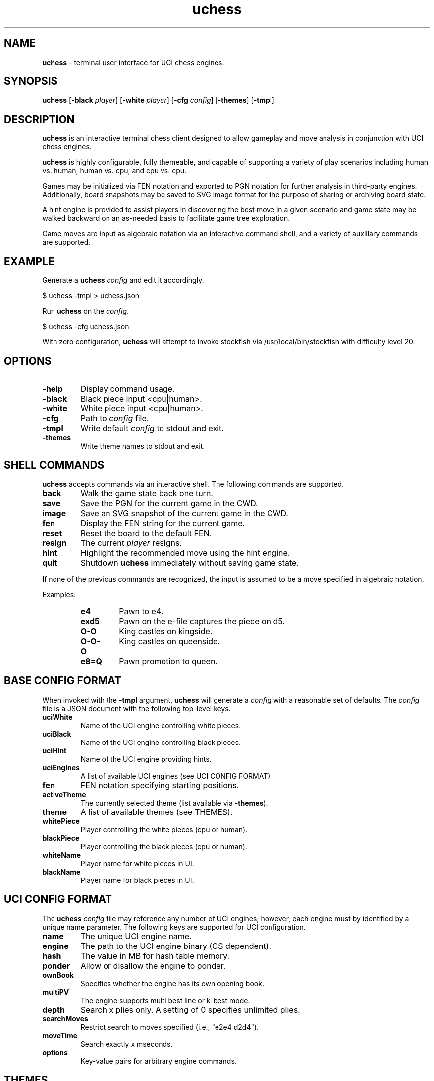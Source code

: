 ." Text automatically generated by txt2man
.TH uchess 1 "January 05, 2021" "uchess" "uchess Reference Manual"
.SH NAME
\fBuchess \fP- terminal user interface for UCI chess engines.
.SH SYNOPSIS
.nf
.fam C
\fBuchess\fP [\fB-black\fP \fIplayer\fP] [\fB-white\fP \fIplayer\fP] [\fB-cfg\fP \fIconfig\fP] [\fB-themes\fP] [\fB-tmpl\fP]
.fam T
.fi
.SH DESCRIPTION
\fBuchess\fP is an interactive terminal chess client designed to allow
gameplay and move analysis in conjunction with UCI chess engines.
.PP
\fBuchess\fP is highly configurable, fully themeable, and capable of
supporting a variety of play scenarios including human vs. human,
human vs. cpu, and cpu vs. cpu.
.PP
Games may be initialized via FEN notation and exported to PGN notation
for further analysis in third-party engines. Additionally, board
snapshots may be saved to SVG image format for the purpose of sharing
or archiving board state.
.PP
A hint engine is provided to assist players in discovering the best
move in a given scenario and game state may be walked backward on an
as-needed basis to facilitate game tree exploration. 
.PP
Game moves are input as algebraic notation via an interactive command
shell, and a variety of auxillary commands are supported.
.SH EXAMPLE
Generate a \fBuchess\fP \fIconfig\fP and edit it accordingly.
.PP
.nf
.fam C
      $ uchess -tmpl > uchess.json

.fam T
.fi
Run \fBuchess\fP on the \fIconfig\fP.
.PP
.nf
.fam C
      $ uchess -cfg uchess.json

.fam T
.fi
With zero configuration, \fBuchess\fP will attempt to invoke stockfish
via /usr/local/bin/stockfish with difficulty level 20.
.SH OPTIONS
.TP
.B
\fB-help\fP
Display command usage.
.TP
.B
\fB-black\fP
Black piece input <cpu|human>.
.TP
.B
\fB-white\fP
White piece input <cpu|human>.
.TP
.B
\fB-cfg\fP
Path to \fIconfig\fP file.
.TP
.B
\fB-tmpl\fP
Write default \fIconfig\fP to stdout and exit.
.TP
.B
\fB-themes\fP
Write theme names to stdout and exit.
.SH SHELL COMMANDS
\fBuchess\fP accepts commands via an interactive shell. The following commands
are supported.
.TP
.B
back
Walk the game state back one turn.
.TP
.B
save
Save the PGN for the current game in the CWD.
.TP
.B
image
Save an SVG snapshot of the current game in the CWD.
.TP
.B
fen
Display the FEN string for the current game.
.TP
.B
reset
Reset the board to the default FEN.
.TP
.B
resign
The current \fIplayer\fP resigns.
.TP
.B
hint
Highlight the recommended move using the hint engine.
.TP
.B
quit
Shutdown \fBuchess\fP immediately without saving game state.
.PP
If none of the previous commands are recognized, the input is assumed
to be a move specified in algebraic notation.
.PP
Examples:
.RS
.TP
.B
e4
Pawn to e4.
.TP
.B
exd5
Pawn on the e-file captures the piece on d5.
.TP
.B
O-O
King castles on kingside.
.TP
.B
O-O-O
King castles on queenside.
.TP
.B
e8=Q
Pawn promotion to queen.
.SH BASE CONFIG FORMAT
When invoked with the \fB-tmpl\fP argument, \fBuchess\fP will generate a \fIconfig\fP with
a reasonable set of defaults. The \fIconfig\fP file is a JSON document with
the following top-level keys.
.TP
.B
uciWhite
Name of the UCI engine controlling white pieces.
.TP
.B
uciBlack
Name of the UCI engine controlling black pieces.
.TP
.B
uciHint
Name of the UCI engine providing hints.
.TP
.B
uciEngines
A list of available UCI engines (see UCI CONFIG FORMAT).
.TP
.B
fen
FEN notation specifying starting positions.
.TP
.B
activeTheme
The currently selected theme (list available via \fB-themes\fP).
.TP
.B
theme
A list of available themes (see THEMES).
.TP
.B
whitePiece
Player controlling the white pieces (cpu or human).
.TP
.B
blackPiece
Player controlling the black pieces (cpu or human).
.TP
.B
whiteName
Player name for white pieces in UI.
.TP
.B
blackName
Player name for black pieces in UI.
.SH UCI CONFIG FORMAT
The \fBuchess\fP \fIconfig\fP file may reference any number of UCI engines; however,
each engine must by identified by a unique name parameter. The following
keys are supported for UCI configuration.
.TP
.B
name
The unique UCI engine name.
.TP
.B
engine
The path to the UCI engine binary (OS dependent).
.TP
.B
hash
The value in MB for hash table memory.
.TP
.B
ponder
Allow or disallow the engine to ponder.
.TP
.B
ownBook
Specifies whether the engine has its own opening book.
.TP
.B
multiPV
The engine supports multi best line or k-best mode.
.TP
.B
depth
Search x plies only. A setting of 0 specifies unlimited plies.
.TP
.B
searchMoves
Restrict search to moves specified (i.e., "e2e4 d2d4").
.TP
.B
moveTime
Search exactly x mseconds.
.TP
.B
options
Key-value pairs for arbitrary engine commands.
.SH THEMES
\fBuchess\fP is fully themeable, and user specified themes may be added to the
\fBuchess\fP \fIconfig\fP file. The theme keys are named in a manner which is intended to
be self-explanatory, and colors are specified by their respective hex
values. It is recommended to limit colors to the spectrum supported by
your terminal. xterm-256 (8-bit color) is the official standard for
builtin themes. 
.PP
The builtin themes are packaged into the \fBuchess\fP binary using pkger, and
it is necessary to invoke this command before compilation when a theme
is added to the themes project directory.
.PP
Pull requests for new builtin themes are welcome; however, the specified 
colors must fall under the xterm-256 standard. A color chart is available here:
.PP
https://en.wikipedia.org/wiki/Xterm#/media/File:Xterm_256color_chart.svg
.PP
Builtin themes should be specified on a one theme per file basis, and all
themes should be specified in JSON format and reside in the themes directory.
.PP
When a name collision occurs, themes specified in the \fIconfig\fP file will
override builtin themes.
.PP
Lastly, a special hex code of #0 is used to specify the terminal default
color. This code should be used for any UI elements that may collide with
an underlying color scheme (i.e., avoiding white fonts on white backgrounds).
.SH GAME OUTCOMES
\fBuchess\fP can effectively identify a wide variety of game outcomes, and it should
account for the following end-game scenarios:
.PP
.nf
.fam C
    Checkmate
    Stalemate
    Resignation (manual)
    Threefold Repetition
    Fivefold Repetition
    Fifty Move Rule
    Seventy Five Move Rule
    Insufficient Material
.fam T
.fi
.SH CPU MATCHES
If the \fBuchess\fP \fIconfig\fP specifies both whitePiece and blackPiece as cpu,
the specified UCI engines will play against each other. The game will
cycle forward one move each time tne enter key is pressed.
.SH PLATFORM SUPPORT
\fBuchess\fP has been tested and confirmed to work on Linux, MacOS, and Windows
(PowerShell) platforms. It should work with a wide variety of terminals.
.SH BUGS
Some UCI chess engines currently fail due to a lack of proper initialization.
This will be resolved in a future release. For the moment, stockfish is the
only UCI engine that is officially supported.
.SH AUTHOR
Travis Whitton <tinymountain@gmail.com>
